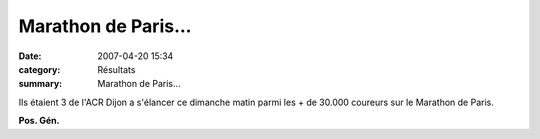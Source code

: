 Marathon de Paris...
====================

:date: 2007-04-20 15:34
:category: Résultats
:summary: Marathon de Paris...

Ils étaient 3 de l'ACR Dijon a s'élancer ce dimanche matin parmi les + de 30.000 coureurs sur le Marathon de Paris.

**Pos. Gén.**

